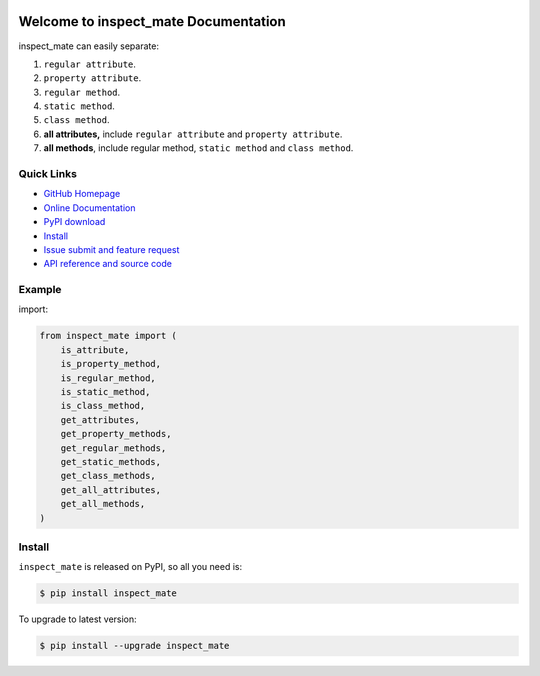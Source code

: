 .. image:: https://travis-ci.org/MacHu-GWU/inspect_mate-project.svg?branch=master

.. image:: https://img.shields.io/pypi/v/inspect_mate.svg

.. image:: https://img.shields.io/pypi/l/inspect_mate.svg

.. image:: https://img.shields.io/pypi/pyversions/inspect_mate.svg


Welcome to inspect_mate Documentation
=====================================
inspect_mate can easily separate:

1. ``regular attribute``.
2. ``property attribute``.
3. ``regular method``.
4. ``static method``.
5. ``class method``.
6. **all attributes,** include ``regular attribute`` and ``property attribute``.
7. **all methods**, include regular method, ``static method`` and ``class method``.


**Quick Links**
---------------
- `GitHub Homepage <https://github.com/MacHu-GWU/inspect_mate-project>`_
- `Online Documentation <https://pypi.python.org/pypi/inspect_mate>`_
- `PyPI download <https://pypi.python.org/pypi/inspect_mate>`_
- `Install <install_>`_
- `Issue submit and feature request <https://github.com/MacHu-GWU/inspect_mate-project/issues>`_
- `API reference and source code <http://pythonhosted.org/inspect_mate/py-modindex.html>`_


**Example**
-----------
import:

.. code-block:: python

    from inspect_mate import (
        is_attribute,
        is_property_method,
        is_regular_method,
        is_static_method,
        is_class_method,
        get_attributes,
        get_property_methods,
        get_regular_methods,
        get_static_methods,
        get_class_methods,
        get_all_attributes,
        get_all_methods,
    )



.. _install:

Install
-------

``inspect_mate`` is released on PyPI, so all you need is:

.. code-block:: console

	$ pip install inspect_mate

To upgrade to latest version:

.. code-block:: console

	$ pip install --upgrade inspect_mate